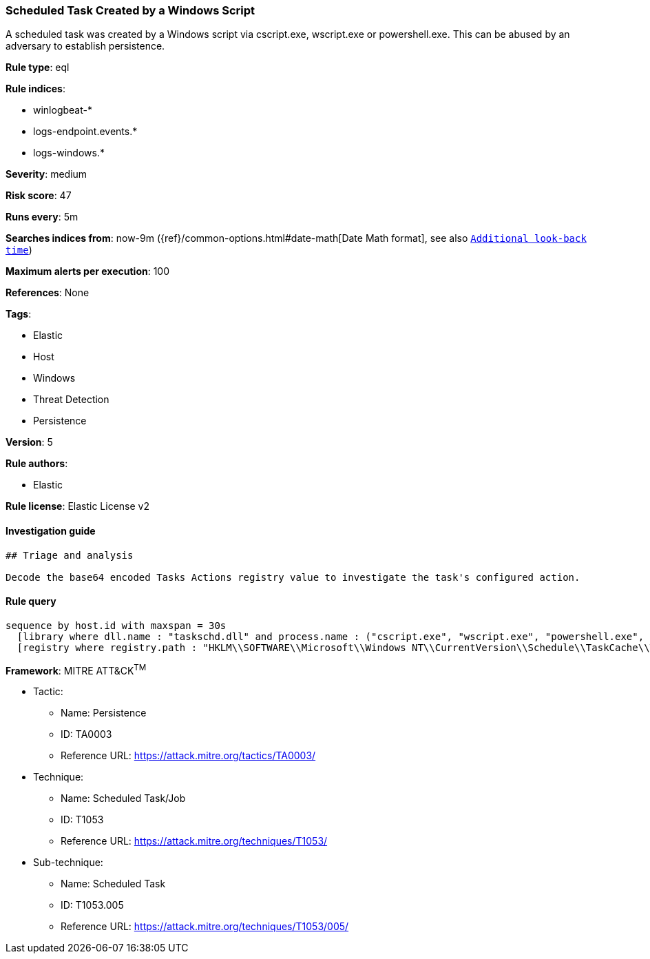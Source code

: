 [[prebuilt-rule-0-14-3-scheduled-task-created-by-a-windows-script]]
=== Scheduled Task Created by a Windows Script

A scheduled task was created by a Windows script via cscript.exe, wscript.exe or powershell.exe. This can be abused by an adversary to establish persistence.

*Rule type*: eql

*Rule indices*: 

* winlogbeat-*
* logs-endpoint.events.*
* logs-windows.*

*Severity*: medium

*Risk score*: 47

*Runs every*: 5m

*Searches indices from*: now-9m ({ref}/common-options.html#date-math[Date Math format], see also <<rule-schedule, `Additional look-back time`>>)

*Maximum alerts per execution*: 100

*References*: None

*Tags*: 

* Elastic
* Host
* Windows
* Threat Detection
* Persistence

*Version*: 5

*Rule authors*: 

* Elastic

*Rule license*: Elastic License v2


==== Investigation guide


[source, markdown]
----------------------------------
## Triage and analysis

Decode the base64 encoded Tasks Actions registry value to investigate the task's configured action.
----------------------------------

==== Rule query


[source, js]
----------------------------------
sequence by host.id with maxspan = 30s
  [library where dll.name : "taskschd.dll" and process.name : ("cscript.exe", "wscript.exe", "powershell.exe", "pwsh.exe", "powershell_ise.exe")]
  [registry where registry.path : "HKLM\\SOFTWARE\\Microsoft\\Windows NT\\CurrentVersion\\Schedule\\TaskCache\\Tasks\\*\\Actions"]

----------------------------------

*Framework*: MITRE ATT&CK^TM^

* Tactic:
** Name: Persistence
** ID: TA0003
** Reference URL: https://attack.mitre.org/tactics/TA0003/
* Technique:
** Name: Scheduled Task/Job
** ID: T1053
** Reference URL: https://attack.mitre.org/techniques/T1053/
* Sub-technique:
** Name: Scheduled Task
** ID: T1053.005
** Reference URL: https://attack.mitre.org/techniques/T1053/005/

